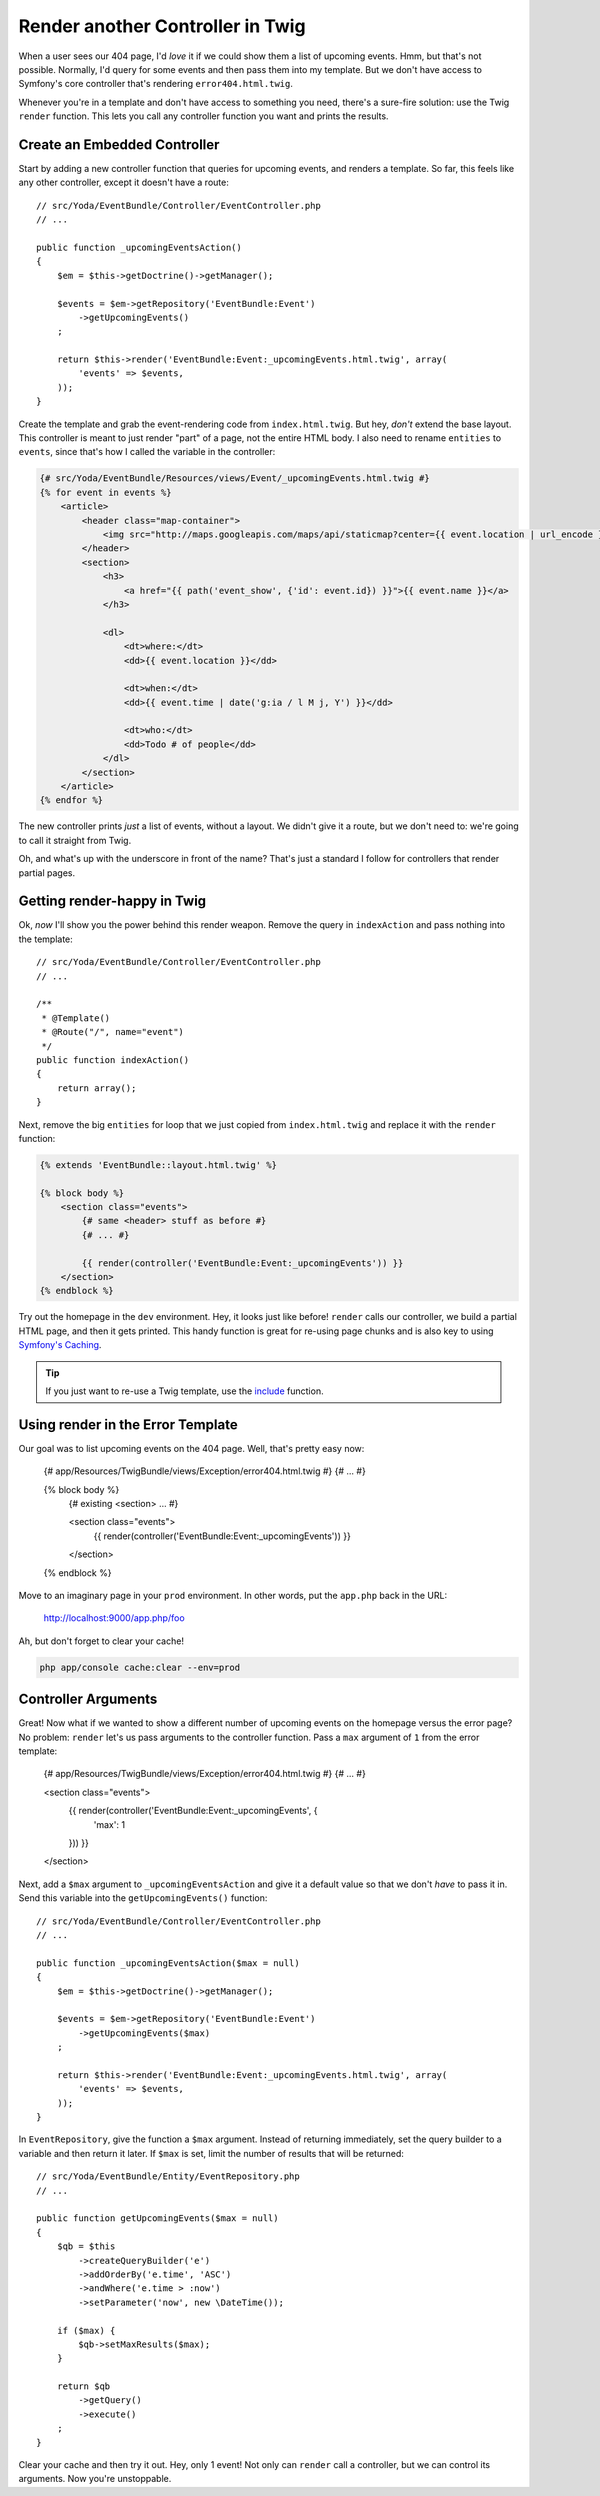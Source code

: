 Render another Controller in Twig
=================================

When a user sees our 404 page, I'd *love* it if we could show them a list of
upcoming events. Hmm, but that's not possible. Normally, I'd query for some
events and then pass them into my template. But we don't have access to Symfony's
core controller that's rendering ``error404.html.twig``. 

Whenever you're in a template and don't have access to something you need,
there's a sure-fire solution: use the Twig ``render`` function. This lets
you call any controller function you want and prints the results.

Create an Embedded Controller
-----------------------------

Start by adding a new controller function that queries for upcoming events,
and renders a template. So far, this feels like any other controller, except
it doesn't have a route::

    // src/Yoda/EventBundle/Controller/EventController.php
    // ...

    public function _upcomingEventsAction()
    {
        $em = $this->getDoctrine()->getManager();

        $events = $em->getRepository('EventBundle:Event')
            ->getUpcomingEvents()
        ;

        return $this->render('EventBundle:Event:_upcomingEvents.html.twig', array(
            'events' => $events,
        ));
    }

Create the template and grab the event-rendering code from ``index.html.twig``.
But hey, *don't* extend the base layout. This controller is meant to just
render "part" of a page, not the entire HTML body. I also need to rename
``entities`` to ``events``, since that's how I called the variable in the
controller:

.. code-block:: html+jinja

    {# src/Yoda/EventBundle/Resources/views/Event/_upcomingEvents.html.twig #}
    {% for event in events %}
        <article>
            <header class="map-container">
                <img src="http://maps.googleapis.com/maps/api/staticmap?center={{ event.location | url_encode }}&markers=color:red%7Ccolor:red%7C{{ event.location | url_encode }}&zoom=14&size=150x150&maptype=roadmap&sensor=false" />
            </header>
            <section>
                <h3>
                    <a href="{{ path('event_show', {'id': event.id}) }}">{{ event.name }}</a>
                </h3>

                <dl>
                    <dt>where:</dt>
                    <dd>{{ event.location }}</dd>

                    <dt>when:</dt>
                    <dd>{{ event.time | date('g:ia / l M j, Y') }}</dd>

                    <dt>who:</dt>
                    <dd>Todo # of people</dd>
                </dl>
            </section>
        </article>
    {% endfor %}

The new controller prints *just* a list of events, without a layout. We
didn't give it a route, but we don't need to: we're going to call it straight
from Twig.

Oh, and what's up with the underscore in front of the name? That's just a
standard I follow for controllers that render partial pages.

Getting render-happy in Twig
----------------------------

Ok, *now* I'll show you the power behind this render weapon. Remove the query
in ``indexAction`` and pass nothing into the template::

    // src/Yoda/EventBundle/Controller/EventController.php
    // ...

    /**
     * @Template()
     * @Route("/", name="event")
     */
    public function indexAction()
    {
        return array();
    }

Next, remove the big ``entities`` for loop that we just copied from ``index.html.twig``
and replace it with the ``render`` function:

.. code-block:: html+jinja

    {% extends 'EventBundle::layout.html.twig' %}

    {% block body %}
        <section class="events">
            {# same <header> stuff as before #}
            {# ... #}

            {{ render(controller('EventBundle:Event:_upcomingEvents')) }}
        </section>
    {% endblock %}

Try out the homepage in the ``dev`` environment. Hey, it looks just like before!
``render`` calls our controller, we build a partial HTML page, and then it
gets printed. This handy function is great for re-using page chunks and is
also key to using `Symfony's Caching`_.

.. tip::

    If you just want to re-use a Twig template, use the `include`_ function.

Using render in the Error Template
----------------------------------

Our goal was to list upcoming events on the 404 page. Well, that's pretty easy
now:

    {# app/Resources/TwigBundle/views/Exception/error404.html.twig #}
    {# ... #}

    {% block body %}
        {# existing <section> ... #}

        <section class="events">
            {{ render(controller('EventBundle:Event:_upcomingEvents')) }}
        </section>
    {% endblock %}

Move to an imaginary page in your ``prod`` environment. In other words, put
the ``app.php`` back in the URL:

    http://localhost:9000/app.php/foo

Ah, but don't forget to clear your cache!

.. code-block:: bash

    php app/console cache:clear --env=prod

Controller Arguments
--------------------

Great! Now what if we wanted to show a different number of upcoming
events on the homepage versus the error page? No problem: ``render`` let's 
us pass arguments to the controller function. Pass a ``max`` argument
of ``1`` from the error template:

    {# app/Resources/TwigBundle/views/Exception/error404.html.twig #}
    {# ... #}

    <section class="events">
        {{ render(controller('EventBundle:Event:_upcomingEvents', {
            'max': 1
        })) }}
    </section>

Next, add a ``$max`` argument to ``_upcomingEventsAction`` and give it a
default value so that we don't *have* to pass it in. Send this variable into
the ``getUpcomingEvents()`` function::

    // src/Yoda/EventBundle/Controller/EventController.php
    // ...

    public function _upcomingEventsAction($max = null)
    {
        $em = $this->getDoctrine()->getManager();

        $events = $em->getRepository('EventBundle:Event')
            ->getUpcomingEvents($max)
        ;

        return $this->render('EventBundle:Event:_upcomingEvents.html.twig', array(
            'events' => $events,
        ));
    }

In ``EventRepository``, give the function a ``$max`` argument. Instead of
returning immediately, set the query builder to a variable and then return
it later. If ``$max`` is set, limit the number of results that will be returned::

    // src/Yoda/EventBundle/Entity/EventRepository.php
    // ...

    public function getUpcomingEvents($max = null)
    {
        $qb = $this
            ->createQueryBuilder('e')
            ->addOrderBy('e.time', 'ASC')
            ->andWhere('e.time > :now')
            ->setParameter('now', new \DateTime());

        if ($max) {
            $qb->setMaxResults($max);
        }

        return $qb
            ->getQuery()
            ->execute()
        ;
    }

Clear your cache and then try it out. Hey, only 1 event! Not only can ``render``
call a controller, but we can control its arguments. Now you're unstoppable.

.. _`render a template`: http://bit.ly/sf2-extra-template
.. _`Symfony's Caching`: http://symfony.com/doc/current/book/http_cache.html
.. _`include`: http://twig.sensiolabs.org/doc/functions/include.html
